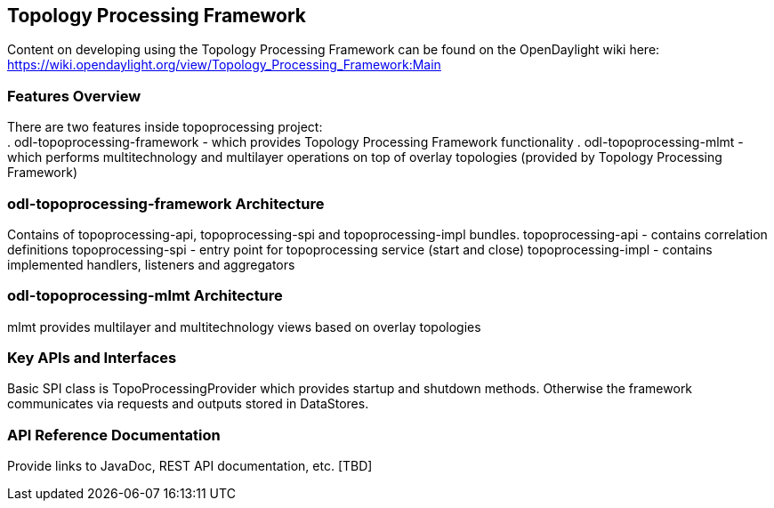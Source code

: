 == Topology Processing Framework
Content on developing using the Topology Processing Framework can be found on 
the OpenDaylight wiki here: 
https://wiki.opendaylight.org/view/Topology_Processing_Framework:Main

=== Features Overview
There are two features inside topoprocessing project: +
. odl-topoprocessing-framework - which provides Topology Processing Framework 
functionality
. odl-topoprocessing-mlmt - which performs multitechnology and multilayer 
operations on top of overlay topologies (provided by Topology Processing 
Framework)

=== odl-topoprocessing-framework Architecture
Contains of topoprocessing-api, topoprocessing-spi and topoprocessing-impl 
bundles.
topoprocessing-api - contains correlation definitions
topoprocessing-spi - entry point for topoprocessing service (start and close)
topoprocessing-impl - contains implemented handlers, listeners and aggregators

=== odl-topoprocessing-mlmt Architecture
mlmt provides multilayer and multitechnology views based on overlay topologies

=== Key APIs and Interfaces
Basic SPI class is TopoProcessingProvider which provides startup and shutdown 
methods. Otherwise the framework communicates via requests and outputs stored 
in DataStores.

=== API Reference Documentation
Provide links to JavaDoc, REST API documentation, etc. [TBD]
